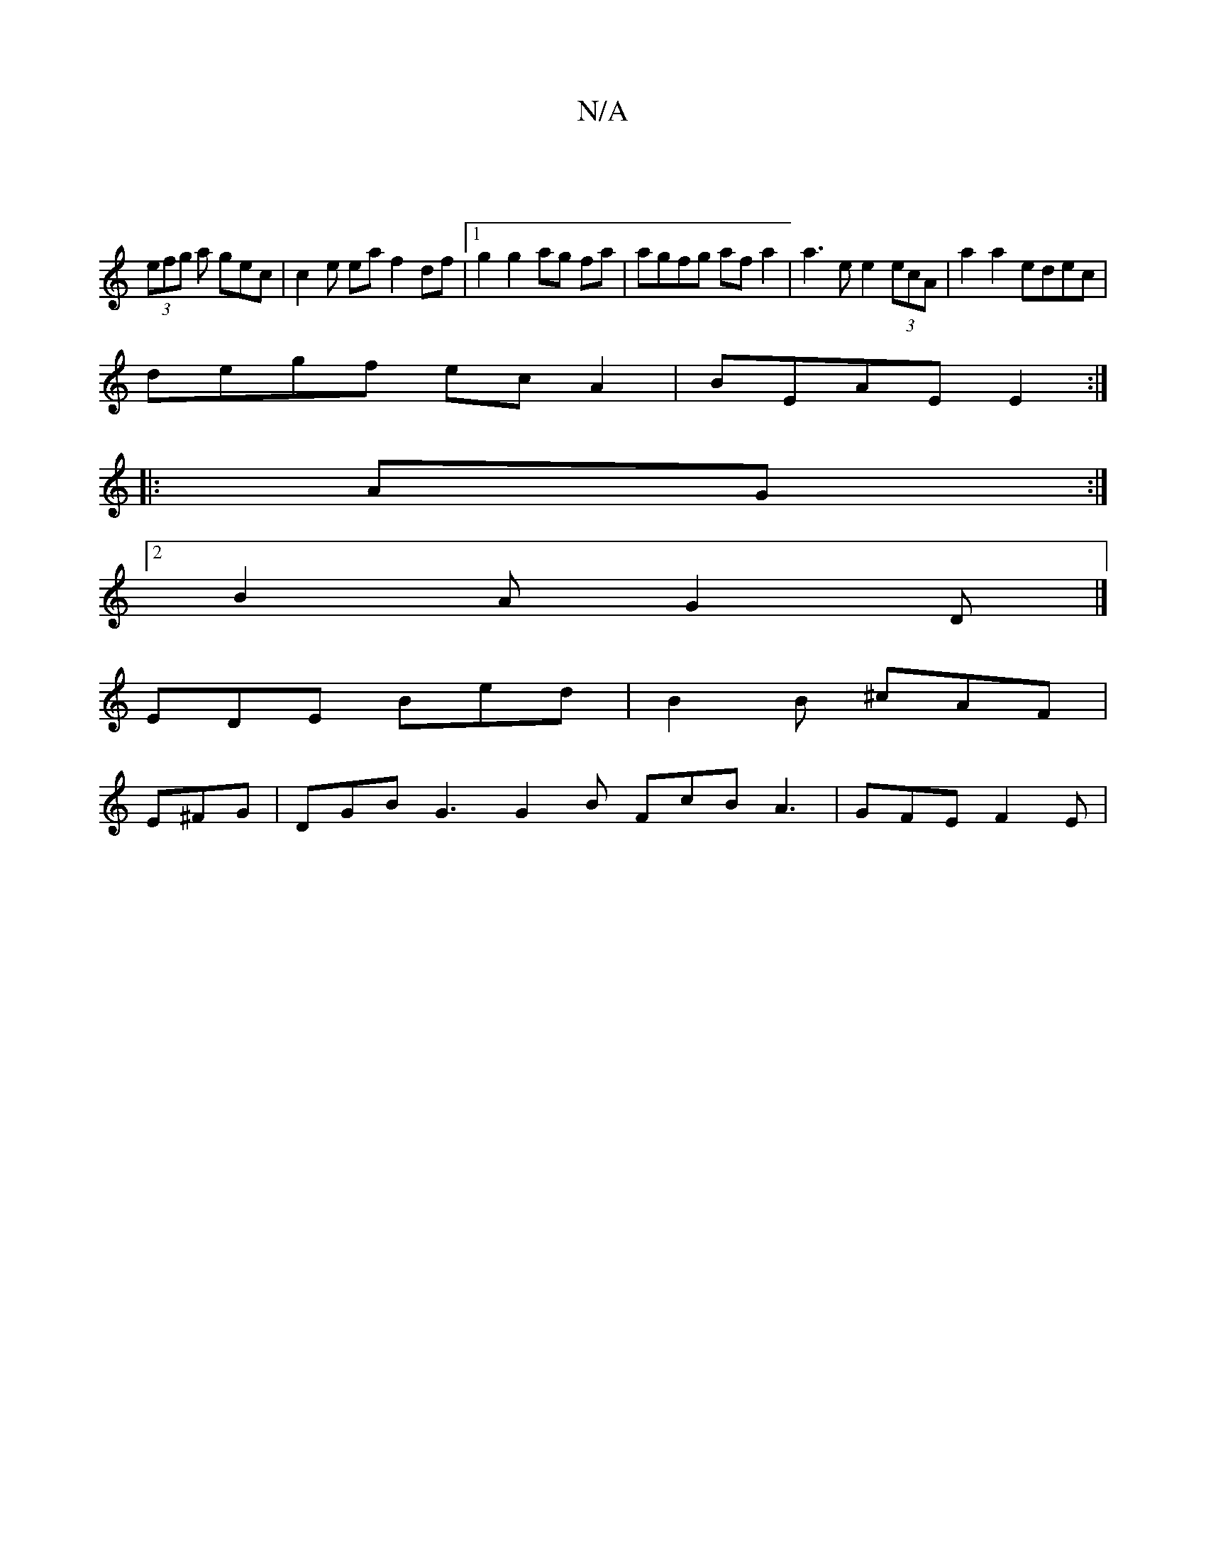 X:1
T:N/A
M:4/4
R:N/A
K:Cmajor
|
(3efg a gec | c2 e ea f2 df |1 g2 g2 ag fa | agfg af a2 | a3 e e2 (3ecA | a2 a2 edec |
de==gf ec A2 | BEAE E2 :|
|: AG :|
[2 B2A G2D |]
EDE Bed | B2 B ^cAF |
E^FG|DGB G3 G2 B FcB A3 | GFE F2 E |
|:
